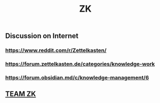 #+TITLE: ZK

** Discussion on Internet
*** https://www.reddit.com/r/Zettelkasten/
*** https://forum.zettelkasten.de/categories/knowledge-work
*** https://forum.obsidian.md/c/knowledge-management/6
** [[file:./team_zk.org][TEAM ZK]]
